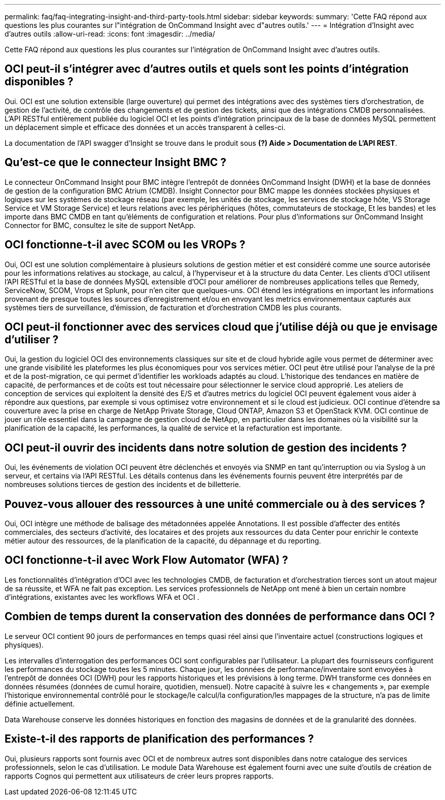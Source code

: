 ---
permalink: faq/faq-integrating-insight-and-third-party-tools.html 
sidebar: sidebar 
keywords:  
summary: 'Cette FAQ répond aux questions les plus courantes sur l"intégration de OnCommand Insight avec d"autres outils.' 
---
= Intégration d'Insight avec d'autres outils
:allow-uri-read: 
:icons: font
:imagesdir: ../media/


[role="lead"]
Cette FAQ répond aux questions les plus courantes sur l'intégration de OnCommand Insight avec d'autres outils.



== OCI peut-il s'intégrer avec d'autres outils et quels sont les points d'intégration disponibles ?

Oui. OCI est une solution extensible (large ouverture) qui permet des intégrations avec des systèmes tiers d'orchestration, de gestion de l'activité, de contrôle des changements et de gestion des tickets, ainsi que des intégrations CMDB personnalisées. L'API RESTful entièrement publiée du logiciel OCI et les points d'intégration principaux de la base de données MySQL permettent un déplacement simple et efficace des données et un accès transparent à celles-ci.

La documentation de l'API swagger d'Insight se trouve dans le produit sous *(?) Aide > Documentation de L'API REST*.



== Qu'est-ce que le connecteur Insight BMC ?

Le connecteur OnCommand Insight pour BMC intègre l'entrepôt de données OnCommand Insight (DWH) et la base de données de gestion de la configuration BMC Atrium (CMDB). Insight Connector pour BMC mappe les données stockées physiques et logiques sur les systèmes de stockage réseau (par exemple, les unités de stockage, les services de stockage hôte, VS Storage Service et VM Storage Service) et leurs relations avec les périphériques (hôtes, commutateurs de stockage, Et les bandes) et les importe dans BMC CMDB en tant qu'éléments de configuration et relations. Pour plus d'informations sur OnCommand Insight Connector for BMC, consultez le site de support NetApp.



== OCI fonctionne-t-il avec SCOM ou les VROPs ?

Oui, OCI est une solution complémentaire à plusieurs solutions de gestion métier et est considéré comme une source autorisée pour les informations relatives au stockage, au calcul, à l'hyperviseur et à la structure du data Center. Les clients d'OCI utilisent l'API RESTful et la base de données MySQL extensible d'OCI pour améliorer de nombreuses applications telles que Remedy, ServiceNow, SCOM, Vrops et Splunk, pour n'en citer que quelques-uns. OCI étend les intégrations en important les informations provenant de presque toutes les sources d'enregistrement et/ou en envoyant les metrics environnementaux capturés aux systèmes tiers de surveillance, d'émission, de facturation et d'orchestration CMDB les plus courants.



== OCI peut-il fonctionner avec des services cloud que j'utilise déjà ou que je envisage d'utiliser ?

Oui, la gestion du logiciel OCI des environnements classiques sur site et de cloud hybride agile vous permet de déterminer avec une grande visibilité les plateformes les plus économiques pour vos services métier. OCI peut être utilisé pour l'analyse de la pré et de la post-migration, ce qui permet d'identifier les workloads adaptés au cloud. L'historique des tendances en matière de capacité, de performances et de coûts est tout nécessaire pour sélectionner le service cloud approprié. Les ateliers de conception de services qui exploitent la densité des E/S et d'autres metrics du logiciel OCI peuvent également vous aider à répondre aux questions, par exemple si vous optimisez votre environnement et si le cloud est judicieux. OCI continue d'étendre sa couverture avec la prise en charge de NetApp Private Storage, Cloud ONTAP, Amazon S3 et OpenStack KVM. OCI continue de jouer un rôle essentiel dans la campagne de gestion cloud de NetApp, en particulier dans les domaines où la visibilité sur la planification de la capacité, les performances, la qualité de service et la refacturation est importante.



== OCI peut-il ouvrir des incidents dans notre solution de gestion des incidents ?

Oui, les événements de violation OCI peuvent être déclenchés et envoyés via SNMP en tant qu'interruption ou via Syslog à un serveur, et certains via l'API RESTful. Les détails contenus dans les événements fournis peuvent être interprétés par de nombreuses solutions tierces de gestion des incidents et de billetterie.



== Pouvez-vous allouer des ressources à une unité commerciale ou à des services ?

Oui, OCI intègre une méthode de balisage des métadonnées appelée Annotations. Il est possible d'affecter des entités commerciales, des secteurs d'activité, des locataires et des projets aux ressources du data Center pour enrichir le contexte métier autour des ressources, de la planification de la capacité, du dépannage et du reporting.



== OCI fonctionne-t-il avec Work Flow Automator (WFA) ?

Les fonctionnalités d'intégration d'OCI avec les technologies CMDB, de facturation et d'orchestration tierces sont un atout majeur de sa réussite, et WFA ne fait pas exception. Les services professionnels de NetApp ont mené à bien un certain nombre d'intégrations, existantes avec les workflows WFA et OCI .



== Combien de temps durent la conservation des données de performance dans OCI ?

Le serveur OCI contient 90 jours de performances en temps quasi réel ainsi que l'inventaire actuel (constructions logiques et physiques).

Les intervalles d'interrogation des performances OCI sont configurables par l'utilisateur. La plupart des fournisseurs configurent les performances du stockage toutes les 5 minutes. Chaque jour, les données de performance/inventaire sont envoyées à l'entrepôt de données OCI (DWH) pour les rapports historiques et les prévisions à long terme. DWH transforme ces données en données résumées (données de cumul horaire, quotidien, mensuel). Notre capacité à suivre les « changements », par exemple l'historique environnemental contrôlé pour le stockage/le calcul/la configuration/les mappages de la structure, n'a pas de limite définie actuellement.

Data Warehouse conserve les données historiques en fonction des magasins de données et de la granularité des données.



== Existe-t-il des rapports de planification des performances ?

Oui, plusieurs rapports sont fournis avec OCI et de nombreux autres sont disponibles dans notre catalogue des services professionnels, selon le cas d'utilisation. Le module Data Warehouse est également fourni avec une suite d'outils de création de rapports Cognos qui permettent aux utilisateurs de créer leurs propres rapports.

